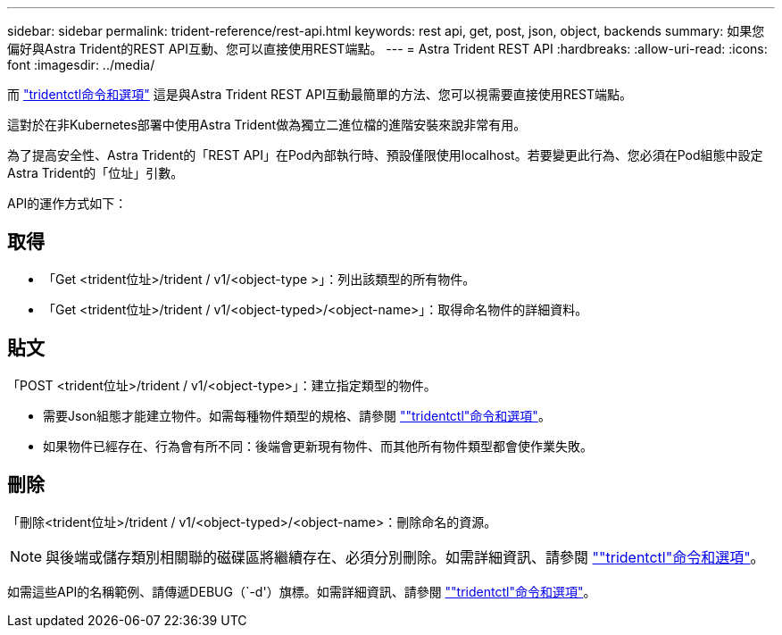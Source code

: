 ---
sidebar: sidebar 
permalink: trident-reference/rest-api.html 
keywords: rest api, get, post, json, object, backends 
summary: 如果您偏好與Astra Trident的REST API互動、您可以直接使用REST端點。 
---
= Astra Trident REST API
:hardbreaks:
:allow-uri-read: 
:icons: font
:imagesdir: ../media/


[role="lead"]
而 link:tridentctl.html["tridentctl命令和選項"^] 這是與Astra Trident REST API互動最簡單的方法、您可以視需要直接使用REST端點。

這對於在非Kubernetes部署中使用Astra Trident做為獨立二進位檔的進階安裝來說非常有用。

為了提高安全性、Astra Trident的「REST API」在Pod內部執行時、預設僅限使用localhost。若要變更此行為、您必須在Pod組態中設定Astra Trident的「位址」引數。

API的運作方式如下：



== 取得

* 「Get <trident位址>/trident / v1/<object-type >」：列出該類型的所有物件。
* 「Get <trident位址>/trident / v1/<object-typed>/<object-name>」：取得命名物件的詳細資料。




== 貼文

「POST <trident位址>/trident / v1/<object-type>」：建立指定類型的物件。

* 需要Json組態才能建立物件。如需每種物件類型的規格、請參閱 link:tridentctl.html[""tridentctl"命令和選項"]。
* 如果物件已經存在、行為會有所不同：後端會更新現有物件、而其他所有物件類型都會使作業失敗。




== 刪除

「刪除<trident位址>/trident / v1/<object-typed>/<object-name>：刪除命名的資源。


NOTE: 與後端或儲存類別相關聯的磁碟區將繼續存在、必須分別刪除。如需詳細資訊、請參閱 link:tridentctl.html[""tridentctl"命令和選項"]。

如需這些API的名稱範例、請傳遞DEBUG（`-d'）旗標。如需詳細資訊、請參閱 link:tridentctl.html[""tridentctl"命令和選項"]。

